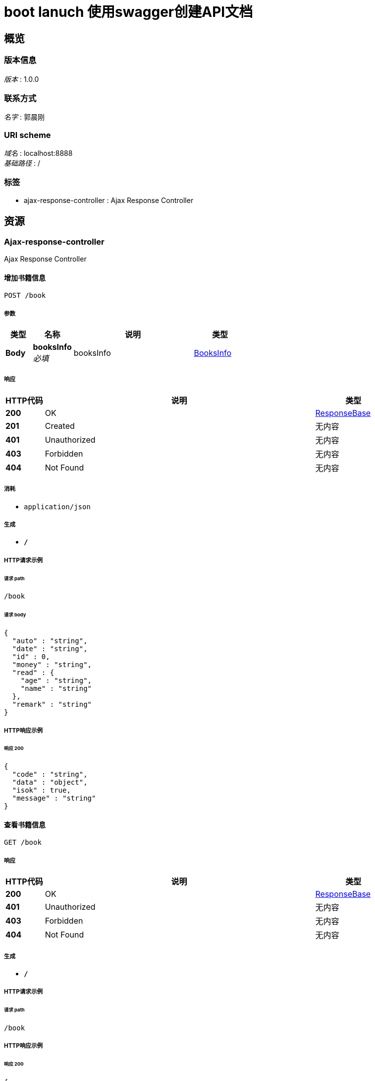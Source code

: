 = boot lanuch 使用swagger创建API文档


[[_overview]]
== 概览

=== 版本信息
[%hardbreaks]
__版本__ : 1.0.0


=== 联系方式
[%hardbreaks]
__名字__ : 郭晨刚


=== URI scheme
[%hardbreaks]
__域名__ : localhost:8888
__基础路径__ : /


=== 标签

* ajax-response-controller : Ajax Response Controller




[[_paths]]
== 资源

[[_ajax-response-controller_resource]]
=== Ajax-response-controller
Ajax Response Controller


[[_addbookusingpost]]
==== 增加书籍信息
....
POST /book
....


===== 参数

[options="header", cols=".^2,.^3,.^9,.^4"]
|===
|类型|名称|说明|类型
|**Body**|**booksInfo** +
__必填__|booksInfo|<<_booksinfo,BooksInfo>>
|===


===== 响应

[options="header", cols=".^2,.^14,.^4"]
|===
|HTTP代码|说明|类型
|**200**|OK|<<_responsebase,ResponseBase>>
|**201**|Created|无内容
|**401**|Unauthorized|无内容
|**403**|Forbidden|无内容
|**404**|Not Found|无内容
|===


===== 消耗

* `application/json`


===== 生成

* `*/*`


===== HTTP请求示例

====== 请求 path
----
/book
----


====== 请求 body
[source,json]
----
{
  "auto" : "string",
  "date" : "string",
  "id" : 0,
  "money" : "string",
  "read" : {
    "age" : "string",
    "name" : "string"
  },
  "remark" : "string"
}
----


===== HTTP响应示例

====== 响应 200
[source,json]
----
{
  "code" : "string",
  "data" : "object",
  "isok" : true,
  "message" : "string"
}
----


[[_findbookusingget]]
==== 查看书籍信息
....
GET /book
....


===== 响应

[options="header", cols=".^2,.^14,.^4"]
|===
|HTTP代码|说明|类型
|**200**|OK|<<_responsebase,ResponseBase>>
|**401**|Unauthorized|无内容
|**403**|Forbidden|无内容
|**404**|Not Found|无内容
|===


===== 生成

* `*/*`


===== HTTP请求示例

====== 请求 path
----
/book
----


===== HTTP响应示例

====== 响应 200
[source,json]
----
{
  "code" : "string",
  "data" : "object",
  "isok" : true,
  "message" : "string"
}
----


[[_updatebookusingput]]
==== 更新书籍信息
....
PUT /book
....


===== 参数

[options="header", cols=".^2,.^3,.^9,.^4"]
|===
|类型|名称|说明|类型
|**Body**|**booksInfo** +
__必填__|booksInfo|<<_booksinfo,BooksInfo>>
|===


===== 响应

[options="header", cols=".^2,.^14,.^4"]
|===
|HTTP代码|说明|类型
|**200**|OK|<<_responsebase,ResponseBase>>
|**201**|Created|无内容
|**401**|Unauthorized|无内容
|**403**|Forbidden|无内容
|**404**|Not Found|无内容
|===


===== 消耗

* `application/json`


===== 生成

* `*/*`


===== HTTP请求示例

====== 请求 path
----
/book
----


====== 请求 body
[source,json]
----
{
  "auto" : "string",
  "date" : "string",
  "id" : 0,
  "money" : "string",
  "read" : {
    "age" : "string",
    "name" : "string"
  },
  "remark" : "string"
}
----


===== HTTP响应示例

====== 响应 200
[source,json]
----
{
  "code" : "string",
  "data" : "object",
  "isok" : true,
  "message" : "string"
}
----


[[_deletebookusingdelete]]
==== 删除书籍信息
....
DELETE /book
....


===== 参数

[options="header", cols=".^2,.^3,.^9,.^4"]
|===
|类型|名称|说明|类型
|**Query**|**id** +
__必填__|id|integer (int32)
|===


===== 响应

[options="header", cols=".^2,.^14,.^4"]
|===
|HTTP代码|说明|类型
|**200**|OK|<<_responsebase,ResponseBase>>
|**204**|No Content|无内容
|**401**|Unauthorized|无内容
|**403**|Forbidden|无内容
|===


===== 生成

* `*/*`


===== HTTP请求示例

====== 请求 path
----
/book
----


====== 请求 query
[source,json]
----
{
  "id" : 0
}
----


===== HTTP响应示例

====== 响应 200
[source,json]
----
{
  "code" : "string",
  "data" : "object",
  "isok" : true,
  "message" : "string"
}
----


[[_findbookoneusingget]]
==== 根据id查看书籍信息
....
GET /book/{id}
....


===== 参数

[options="header", cols=".^2,.^3,.^9,.^4"]
|===
|类型|名称|说明|类型
|**Path**|**id** +
__必填__|id|integer (int32)
|===


===== 响应

[options="header", cols=".^2,.^14,.^4"]
|===
|HTTP代码|说明|类型
|**200**|OK|<<_responsebase,ResponseBase>>
|**401**|Unauthorized|无内容
|**403**|Forbidden|无内容
|**404**|Not Found|无内容
|===


===== 生成

* `*/*`


===== HTTP请求示例

====== 请求 path
----
/book/0
----


===== HTTP响应示例

====== 响应 200
[source,json]
----
{
  "code" : "string",
  "data" : "object",
  "isok" : true,
  "message" : "string"
}
----




[[_definitions]]
== 定义

[[_booksinfo]]
=== BooksInfo

[options="header", cols=".^3,.^11,.^4"]
|===
|名称|说明|类型
|**auto** +
__可选__|**样例** : `"string"`|string
|**date** +
__可选__|**样例** : `"string"`|string (date-time)
|**id** +
__可选__|**样例** : `0`|integer (int32)
|**money** +
__可选__|**样例** : `"string"`|string
|**read** +
__可选__|**样例** : `"<<_readinfo>>"`|<<_readinfo,ReadInfo>>
|**remark** +
__可选__|**样例** : `"string"`|string
|===


[[_readinfo]]
=== ReadInfo

[options="header", cols=".^3,.^11,.^4"]
|===
|名称|说明|类型
|**age** +
__可选__|**样例** : `"string"`|string
|**name** +
__可选__|**样例** : `"string"`|string
|===


[[_responsebase]]
=== ResponseBase

[options="header", cols=".^3,.^11,.^4"]
|===
|名称|说明|类型
|**code** +
__可选__|**样例** : `"string"`|string
|**data** +
__可选__|**样例** : `"object"`|object
|**isok** +
__可选__|**样例** : `true`|boolean
|**message** +
__可选__|**样例** : `"string"`|string
|===





